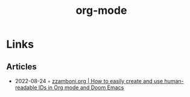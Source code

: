:PROPERTIES:
:ID:       3614b072-a1e1-4da1-8d60-1a2880d52d66
:END:
#+title: org-mode

* Links
** Articles
- 2022-08-24 ◦ [[https://zzamboni.org/post/how-to-easily-create-and-use-human-readable-ids-in-org-mode-and-doom-emacs/][zzamboni.org | How to easily create and use human-readable IDs in Org mode and Doom Emacs]]
